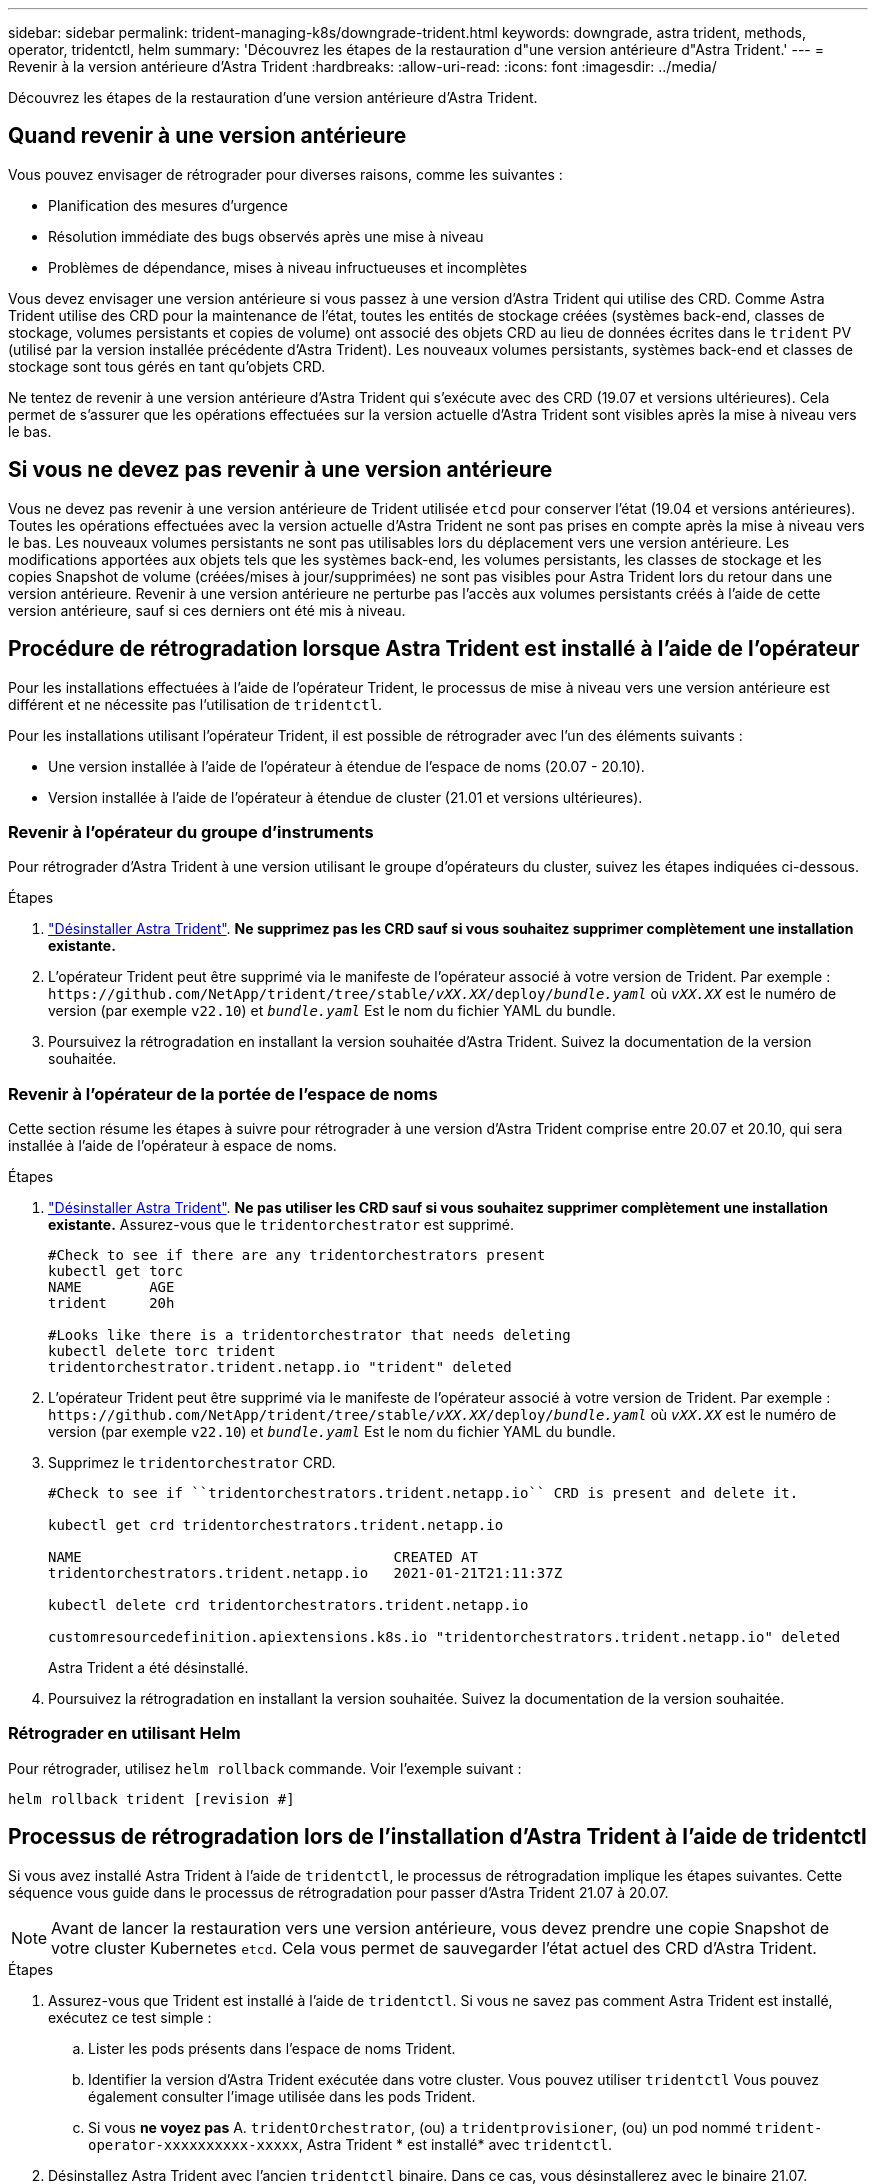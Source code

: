 ---
sidebar: sidebar 
permalink: trident-managing-k8s/downgrade-trident.html 
keywords: downgrade, astra trident, methods, operator, tridentctl, helm 
summary: 'Découvrez les étapes de la restauration d"une version antérieure d"Astra Trident.' 
---
= Revenir à la version antérieure d'Astra Trident
:hardbreaks:
:allow-uri-read: 
:icons: font
:imagesdir: ../media/


[role="lead"]
Découvrez les étapes de la restauration d'une version antérieure d'Astra Trident.



== Quand revenir à une version antérieure

Vous pouvez envisager de rétrograder pour diverses raisons, comme les suivantes :

* Planification des mesures d'urgence
* Résolution immédiate des bugs observés après une mise à niveau
* Problèmes de dépendance, mises à niveau infructueuses et incomplètes


Vous devez envisager une version antérieure si vous passez à une version d'Astra Trident qui utilise des CRD. Comme Astra Trident utilise des CRD pour la maintenance de l'état, toutes les entités de stockage créées (systèmes back-end, classes de stockage, volumes persistants et copies de volume) ont associé des objets CRD au lieu de données écrites dans le `trident` PV (utilisé par la version installée précédente d'Astra Trident). Les nouveaux volumes persistants, systèmes back-end et classes de stockage sont tous gérés en tant qu'objets CRD.

Ne tentez de revenir à une version antérieure d'Astra Trident qui s'exécute avec des CRD (19.07 et versions ultérieures). Cela permet de s'assurer que les opérations effectuées sur la version actuelle d'Astra Trident sont visibles après la mise à niveau vers le bas.



== Si vous ne devez pas revenir à une version antérieure

Vous ne devez pas revenir à une version antérieure de Trident utilisée `etcd` pour conserver l'état (19.04 et versions antérieures). Toutes les opérations effectuées avec la version actuelle d'Astra Trident ne sont pas prises en compte après la mise à niveau vers le bas. Les nouveaux volumes persistants ne sont pas utilisables lors du déplacement vers une version antérieure. Les modifications apportées aux objets tels que les systèmes back-end, les volumes persistants, les classes de stockage et les copies Snapshot de volume (créées/mises à jour/supprimées) ne sont pas visibles pour Astra Trident lors du retour dans une version antérieure. Revenir à une version antérieure ne perturbe pas l'accès aux volumes persistants créés à l'aide de cette version antérieure, sauf si ces derniers ont été mis à niveau.



== Procédure de rétrogradation lorsque Astra Trident est installé à l'aide de l'opérateur

Pour les installations effectuées à l'aide de l'opérateur Trident, le processus de mise à niveau vers une version antérieure est différent et ne nécessite pas l'utilisation de `tridentctl`.

Pour les installations utilisant l'opérateur Trident, il est possible de rétrograder avec l'un des éléments suivants :

* Une version installée à l'aide de l'opérateur à étendue de l'espace de noms (20.07 - 20.10).
* Version installée à l'aide de l'opérateur à étendue de cluster (21.01 et versions ultérieures).




=== Revenir à l'opérateur du groupe d'instruments

Pour rétrograder d'Astra Trident à une version utilisant le groupe d'opérateurs du cluster, suivez les étapes indiquées ci-dessous.

.Étapes
. link:uninstall-trident.html["Désinstaller Astra Trident"^]. **Ne supprimez pas les CRD sauf si vous souhaitez supprimer complètement une installation existante.**
. L'opérateur Trident peut être supprimé via le manifeste de l'opérateur associé à votre version de Trident. Par exemple : `\https://github.com/NetApp/trident/tree/stable/_vXX.XX_/deploy/_bundle.yaml_` où `_vXX.XX_` est le numéro de version (par exemple `v22.10`) et `_bundle.yaml_` Est le nom du fichier YAML du bundle.
. Poursuivez la rétrogradation en installant la version souhaitée d'Astra Trident. Suivez la documentation de la version souhaitée.




=== Revenir à l'opérateur de la portée de l'espace de noms

Cette section résume les étapes à suivre pour rétrograder à une version d'Astra Trident comprise entre 20.07 et 20.10, qui sera installée à l'aide de l'opérateur à espace de noms.

.Étapes
. link:uninstall-trident.html["Désinstaller Astra Trident"^]. **Ne pas utiliser les CRD sauf si vous souhaitez supprimer complètement une installation existante.** Assurez-vous que le `tridentorchestrator` est supprimé.
+
[listing]
----
#Check to see if there are any tridentorchestrators present
kubectl get torc
NAME        AGE
trident     20h

#Looks like there is a tridentorchestrator that needs deleting
kubectl delete torc trident
tridentorchestrator.trident.netapp.io "trident" deleted
----
. L'opérateur Trident peut être supprimé via le manifeste de l'opérateur associé à votre version de Trident. Par exemple : `\https://github.com/NetApp/trident/tree/stable/_vXX.XX_/deploy/_bundle.yaml_` où `_vXX.XX_` est le numéro de version (par exemple `v22.10`) et `_bundle.yaml_` Est le nom du fichier YAML du bundle.
. Supprimez le `tridentorchestrator` CRD.
+
[listing]
----
#Check to see if ``tridentorchestrators.trident.netapp.io`` CRD is present and delete it.

kubectl get crd tridentorchestrators.trident.netapp.io

NAME                                     CREATED AT
tridentorchestrators.trident.netapp.io   2021-01-21T21:11:37Z

kubectl delete crd tridentorchestrators.trident.netapp.io

customresourcedefinition.apiextensions.k8s.io "tridentorchestrators.trident.netapp.io" deleted
----
+
Astra Trident a été désinstallé.

. Poursuivez la rétrogradation en installant la version souhaitée. Suivez la documentation de la version souhaitée.




=== Rétrograder en utilisant Helm

Pour rétrograder, utilisez `helm rollback` commande. Voir l'exemple suivant :

[listing]
----
helm rollback trident [revision #]
----


== Processus de rétrogradation lors de l'installation d'Astra Trident à l'aide de tridentctl

Si vous avez installé Astra Trident à l'aide de `tridentctl`, le processus de rétrogradation implique les étapes suivantes. Cette séquence vous guide dans le processus de rétrogradation pour passer d'Astra Trident 21.07 à 20.07.


NOTE: Avant de lancer la restauration vers une version antérieure, vous devez prendre une copie Snapshot de votre cluster Kubernetes `etcd`. Cela vous permet de sauvegarder l'état actuel des CRD d'Astra Trident.

.Étapes
. Assurez-vous que Trident est installé à l'aide de `tridentctl`. Si vous ne savez pas comment Astra Trident est installé, exécutez ce test simple :
+
.. Lister les pods présents dans l'espace de noms Trident.
.. Identifier la version d'Astra Trident exécutée dans votre cluster. Vous pouvez utiliser `tridentctl` Vous pouvez également consulter l'image utilisée dans les pods Trident.
.. Si vous *ne voyez pas* A. `tridentOrchestrator`, (ou) a `tridentprovisioner`, (ou) un pod nommé `trident-operator-xxxxxxxxxx-xxxxx`, Astra Trident * est installé* avec `tridentctl`.


. Désinstallez Astra Trident avec l'ancien `tridentctl` binaire. Dans ce cas, vous désinstallerez avec le binaire 21.07.
+
[listing]
----
tridentctl version -n trident
+----------------+----------------+
| SERVER VERSION | CLIENT VERSION |
+----------------+----------------+
| 21.07.0        | 21.07.0        |
+----------------+----------------+

tridentctl uninstall -n trident
INFO Deleted Trident deployment.
INFO Deleted Trident daemonset.
INFO Deleted Trident service.
INFO Deleted Trident secret.
INFO Deleted cluster role binding.
INFO Deleted cluster role.
INFO Deleted service account.
INFO Deleted pod security policy.                  podSecurityPolicy=tridentpods
INFO The uninstaller did not delete Trident's namespace in case it is going to be reused.
INFO Trident uninstallation succeeded.
----
. Une fois le fichier terminé, procurez-vous le binaire Trident pour la version souhaitée (dans cet exemple, 20.07) et installez Astra Trident. Vous pouvez générer des YAML personnalisées pour un link:../trident-get-started/kubernetes-customize-deploy-tridentctl.html["installation personnalisée"^] si nécessaire.
+
[listing]
----
cd 20.07/trident-installer/
./tridentctl install -n trident-ns
INFO Created installer service account.            serviceaccount=trident-installer
INFO Created installer cluster role.               clusterrole=trident-installer
INFO Created installer cluster role binding.       clusterrolebinding=trident-installer
INFO Created installer configmap.                  configmap=trident-installer
...
...
INFO Deleted installer cluster role binding.
INFO Deleted installer cluster role.
INFO Deleted installer service account.
----
+
Le processus de rétrogradation est terminé.


